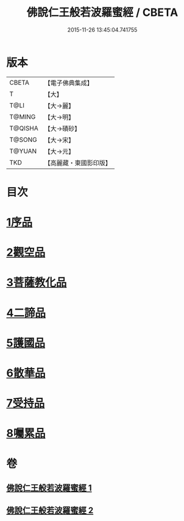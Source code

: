 #+TITLE: 佛說仁王般若波羅蜜經 / CBETA
#+DATE: 2015-11-26 13:45:04.741755
* 版本
 |     CBETA|【電子佛典集成】|
 |         T|【大】     |
 |      T@LI|【大→麗】   |
 |    T@MING|【大→明】   |
 |   T@QISHA|【大→磧砂】  |
 |    T@SONG|【大→宋】   |
 |    T@YUAN|【大→元】   |
 |       TKD|【高麗藏・東國影印版】|

* 目次
* [[file:KR6c0202_001.txt::001-0825a6][1序品]]
* [[file:KR6c0202_001.txt::0825c12][2觀空品]]
* [[file:KR6c0202_001.txt::0826b20][3菩薩教化品]]
* [[file:KR6c0202_001.txt::0829a3][4二諦品]]
* [[file:KR6c0202_002.txt::002-0829c28][5護國品]]
* [[file:KR6c0202_002.txt::0830c12][6散華品]]
* [[file:KR6c0202_002.txt::0831a17][7受持品]]
* [[file:KR6c0202_002.txt::0833b12][8囑累品]]
* 卷
** [[file:KR6c0202_001.txt][佛說仁王般若波羅蜜經 1]]
** [[file:KR6c0202_002.txt][佛說仁王般若波羅蜜經 2]]

